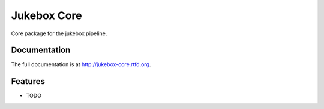 =========================================================
Jukebox Core
=========================================================

.. image:: http://img.shields.io/pypi/v/jukebox-core.png
    :target: https://pypi.python.org/pypi/jukebox-core

.. image:: http://img.shields.io/pypi/dm/jukebox-core.png
    :target: https://pypi.python.org/pypi/jukebox-core

.. image:: http://img.shields.io/pypi/l/jukebox-core.svg
    :target: https://pypi.python.org/pypi/jukebox-core




Core package for the jukebox pipeline.


Documentation
-------------

The full documentation is at http://jukebox-core.rtfd.org.


Features
--------

* TODO
